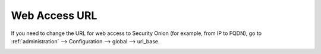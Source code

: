.. _url-base:

Web Access URL
==============

If you need to change the URL for web access to Security Onion (for example, from IP to FQDN), go to :ref:`administration` --> Configuration --> global --> url_base.

.. image:: images/config-item-global.png
  :target: _images/config-item-global.png

